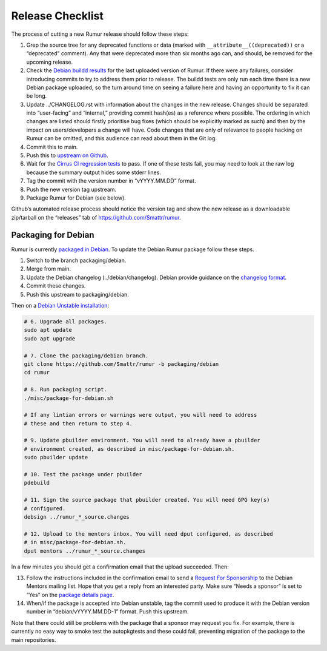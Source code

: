 Release Checklist
=================
The process of cutting a new Rumur release should follow these steps:

1. Grep the source tree for any deprecated functions or data (marked with
   ``__attribute__((deprecated))`` or a “deprecated” comment). Any that were
   deprecated more than six months ago can, and should, be removed for the
   upcoming release.
2. Check the `Debian buildd results`_ for the last uploaded version of Rumur.
   If there were any failures, consider introducing commits to try to address
   them prior to release. The buildd tests are only run each time there is a
   new Debian package uploaded, so the turn around time on seeing a failure
   here and having an opportunity to fix it can be long.
3. Update ../CHANGELOG.rst with information about the changes in the new
   release. Changes should be separated into “user-facing” and “internal,”
   providing commit hash(es) as a reference where possible. The ordering in
   which changes are listed should firstly prioritise bug fixes (which should
   be explicitly marked as such) and then by the impact on users/developers a
   change will have. Code changes that are only of relevance to people hacking
   on Rumur can be omitted, and this audience can read about them in the Git
   log.
4. Commit this to main.
5. Push this to `upstream on Github`_.
6. Wait for the `Cirrus CI regression tests`_ to pass. If one of these tests
   fail, you may need to look at the raw log because the summary output hides
   some stderr lines.
7. Tag the commit with the version number in “vYYYY.MM.DD” format.
8. Push the new version tag upstream.
9. Package Rumur for Debian (see below).

Github’s automated release process should notice the version tag and show the
new release as a downloadable zip/tarball on the “releases” tab of
https://github.com/Smattr/rumur.

Packaging for Debian
--------------------
Rumur is currently `packaged in Debian`_. To update the Debian Rumur package
follow these steps.

1. Switch to the branch packaging/debian.
2. Merge from main.
3. Update the Debian changelog (../debian/changelog). Debian provide guidance on
   the `changelog format`_.
4. Commit these changes.
5. Push this upstream to packaging/debian.

Then on a `Debian Unstable installation`_:

.. code-block:: sh

  # 6. Upgrade all packages.
  sudo apt update
  sudo apt upgrade

  # 7. Clone the packaging/debian branch.
  git clone https://github.com/Smattr/rumur -b packaging/debian
  cd rumur

  # 8. Run packaging script.
  ./misc/package-for-debian.sh

  # If any lintian errors or warnings were output, you will need to address
  # these and then return to step 4.

  # 9. Update pbuilder environment. You will need to already have a pbuilder
  # environment created, as described in misc/package-for-debian.sh.
  sudo pbuilder update

  # 10. Test the package under pbuilder
  pdebuild

  # 11. Sign the source package that pbuilder created. You will need GPG key(s)
  # configured.
  debsign ../rumur_*_source.changes

  # 12. Upload to the mentors inbox. You will need dput configured, as described
  # in misc/package-for-debian.sh.
  dput mentors ../rumur_*_source.changes

In a few minutes you should get a confirmation email that the upload succeeded.
Then:

13. Follow the instructions included in the confirmation email to send a
    `Request For Sponsorship`_ to the Debian Mentors mailing list. Hope that you
    get a reply from an interested party. Make sure “Needs a sponsor” is set to
    “Yes” on the `package details page`_.

14. When/if the package is accepted into Debian unstable, tag the commit used to
    produce it with the Debian version number in “debian/vYYYY.MM.DD-1” format.
    Push this upstream.

Note that there could still be problems with the package that a sponsor may
request you fix. For example, there is currently no easy way to smoke test the
autopkgtests and these could fail, preventing migration of the package to the
main repositories.

.. _`changelog format`: https://www.debian.org/doc/manuals/maint-guide/dreq.en.html#changelog
.. _`Cirrus CI regression tests`: https://cirrus-ci.com/github/Smattr/rumur
.. _`Debian buildd results`: https://buildd.debian.org/status/package.php?p=rumur
.. _`Debian Unstable installation`: https://wiki.debian.org/DebianUnstable#Installation
.. _`package details page`: https://mentors.debian.net/package/rumur/
.. _`packaged in Debian`: https://packages.debian.org/bullseye/rumur
.. _`Request For Sponsorship`: https://mentors.debian.net/sponsors/rfs-howto
.. _`upstream on Github`: https://github.com/Smattr/rumur
